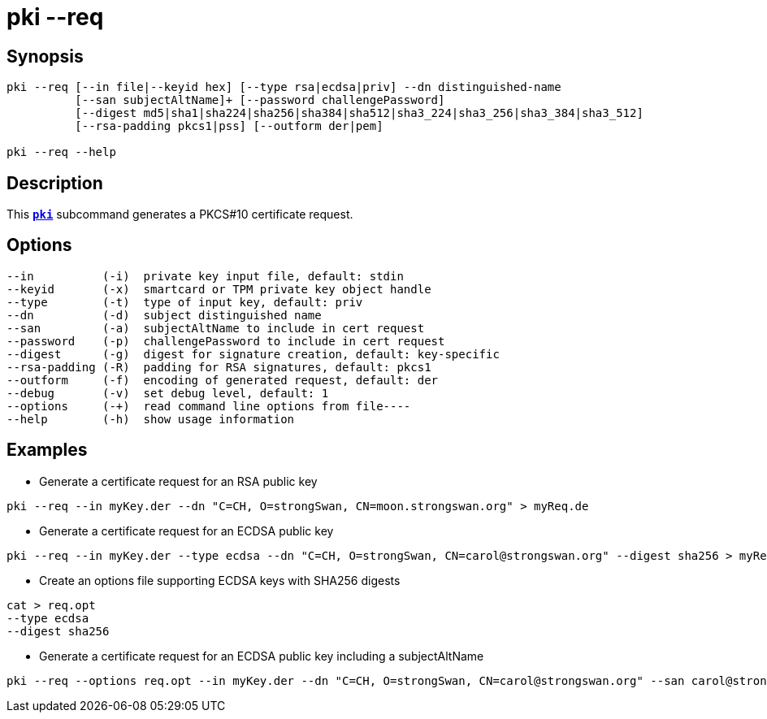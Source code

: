 = pki --req
:prewrap!:

== Synopsis

----
pki --req [--in file|--keyid hex] [--type rsa|ecdsa|priv] --dn distinguished-name
          [--san subjectAltName]+ [--password challengePassword]
          [--digest md5|sha1|sha224|sha256|sha384|sha512|sha3_224|sha3_256|sha3_384|sha3_512]
          [--rsa-padding pkcs1|pss] [--outform der|pem]

pki --req --help
----

== Description

This xref:./pki.adoc[`*pki*`] subcommand generates a PKCS#10 certificate request.

== Options

----
--in          (-i)  private key input file, default: stdin
--keyid       (-x)  smartcard or TPM private key object handle
--type        (-t)  type of input key, default: priv
--dn          (-d)  subject distinguished name
--san         (-a)  subjectAltName to include in cert request
--password    (-p)  challengePassword to include in cert request
--digest      (-g)  digest for signature creation, default: key-specific
--rsa-padding (-R)  padding for RSA signatures, default: pkcs1
--outform     (-f)  encoding of generated request, default: der
--debug       (-v)  set debug level, default: 1
--options     (-+)  read command line options from file----
--help        (-h)  show usage information
----

== Examples

* Generate a certificate request for an RSA public key
----
pki --req --in myKey.der --dn "C=CH, O=strongSwan, CN=moon.strongswan.org" > myReq.de
----
* Generate a certificate request for an ECDSA public key
----
pki --req --in myKey.der --type ecdsa --dn "C=CH, O=strongSwan, CN=carol@strongswan.org" --digest sha256 > myReq.der
----
* Create an options file supporting ECDSA keys with SHA256 digests
----
cat > req.opt
--type ecdsa
--digest sha256
----
* Generate a certificate request for an ECDSA public key including a subjectAltName
----
pki --req --options req.opt --in myKey.der --dn "C=CH, O=strongSwan, CN=carol@strongswan.org" --san carol@strongswan.org > myReq.der
----
